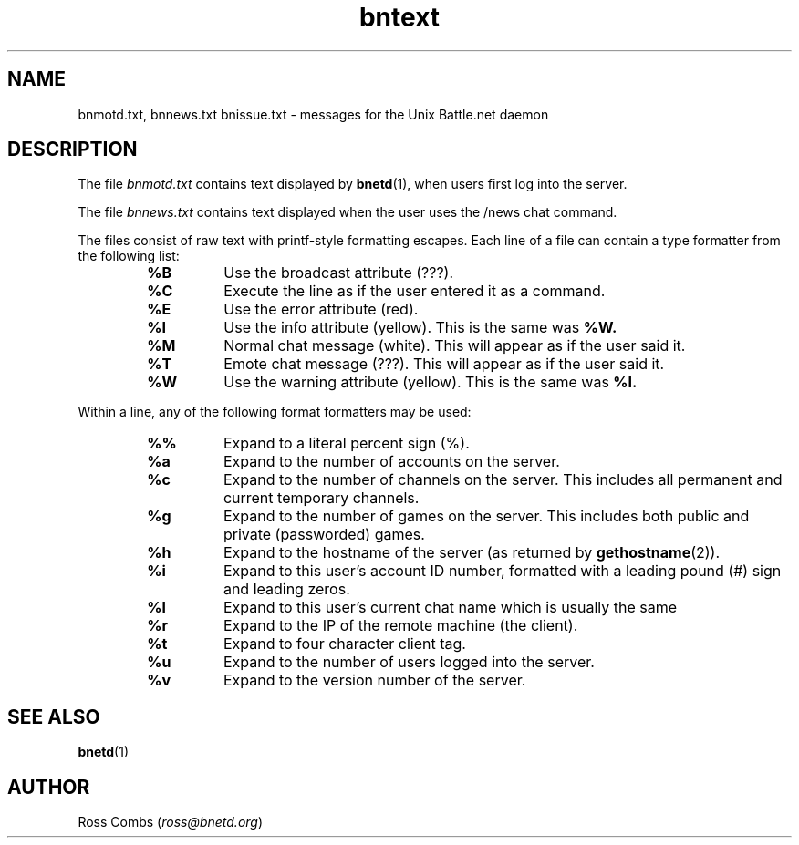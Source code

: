 .\"
.\" Copyright (C) 1998  Mark Baysinger (mbaysing@ucsd.edu)
.\" Copyright (C) 1998,1999,2000  Ross Combs (ross@bnetd.org)
.\" Copyright (C) 1999  Rob Crittenden (rcrit@greyoak.com)
.\" 
.\" This is free documentation; you can redistribute it and/or
.\" modify it under the terms of the GNU General Public License as
.\" published by the Free Software Foundation; either version 2 of
.\" the License, or (at your option) any later version.
.\"
.\" The GNU General Public License's references to "object code"
.\" and "executables" are to be interpreted as the output of any
.\" document formatting or typesetting system, including
.\" intermediate and printed output.
.\"
.\" This manual is distributed in the hope that it will be useful,
.\" but WITHOUT ANY WARRANTY; without even the implied warranty of
.\" MERCHANTABILITY or FITNESS FOR A PARTICULAR PURPOSE.  See the
.\" GNU General Public License for more details.
.\"
.\" You should have received a copy of the GNU General Public
.\" License along with this manual; if not, write to the Free
.\" Software Foundation, Inc., 59 Temple Place, Suite 330, Boston, MA 02111,
.\" USA.
.\"
.TH bntext 5 "2 August, 2001"
.SH NAME
bnmotd.txt, bnnews.txt bnissue.txt \- messages for the Unix Battle.net daemon
.SH DESCRIPTION
The file
.I bnmotd.txt
contains text displayed by
.BR bnetd (1),
when users first log into the server.
.LP
The file
.I bnnews.txt
contains text displayed when the user uses the /news chat command.
.LP
The files consist of raw text with printf-style formatting escapes.  Each line
of a file can contain a type formatter from the following list:
.RS
.TP
.B %B
Use the broadcast attribute (???).
.TP
.B %C
Execute the line as if the user entered it as a command.
.TP
.B %E
Use the error attribute (red).
.TP
.B %I
Use the info attribute (yellow).  This is the same was
.B %W.
.TP
.B %M
Normal chat message (white).  This will appear as if the user said it.
.TP
.B %T
Emote chat message (???).  This will appear as if the user said it.
.TP
.B %W
Use the warning attribute (yellow).  This is the same was
.B %I.
.RE
.LP
Within a line, any of the following format formatters may be used:
.RS
.TP
.B %%
Expand to a literal percent sign (%).
.TP
.B %a
Expand to the number of accounts on the server.
.TP
.B %c
Expand to the number of channels on the server.  This includes all
permanent and current temporary channels.
.TP
.B %g
Expand to the number of games on the server.  This includes both
public and private (passworded) games.
.TP
.B %h
Expand to the hostname of the server (as returned by
.BR gethostname (2)).
.TP
.B %i
Expand to this user's account ID number, formatted with a leading
pound (#) sign and leading zeros.
.TP
.B %l
Expand to this user's current chat name which is usually the same
.TP
.B %r
Expand to the IP of the remote machine (the client).
.TP
.B %t
Expand to four character client tag.
.TP
.B %u
Expand to the number of users logged into the server.
.TP
.B %v
Expand to the version number of the server.
.RE
.SH "SEE ALSO"
.TP
.BR bnetd (1)
.SH AUTHOR
.TP
Ross Combs (\fIross@bnetd.org\fP)

